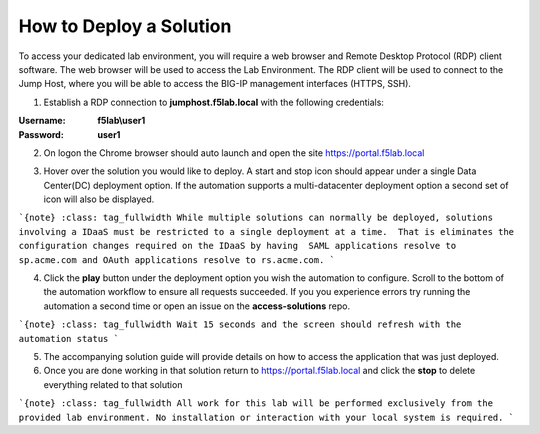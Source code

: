 How to Deploy a Solution
==========================



To access your dedicated lab environment, you will require a web browser
and Remote Desktop Protocol (RDP) client software. The web browser will be used to
access the Lab Environment. The RDP client will be used to connect to the Jump
Host, where you will be able to access the BIG-IP management interfaces (HTTPS, SSH).


1. Establish a RDP connection to **jumphost.f5lab.local**  with the following credentials:                                      
                                                                                                     
:Username: **f5lab\\user1** 
:Password: **user1**                                                  
 
2. On logon the Chrome browser should auto launch and open the site https://portal.f5lab.local      

|image17|                                                                                         

3. Hover over the solution you would like to deploy. A start and stop icon should appear under a single Data Center(DC) deployment option.  If the automation supports a multi-datacenter deployment option a second set of icon will also be displayed.                                    

|image18|                                                                                         

```{note}
:class: tag_fullwidth
While multiple solutions can normally be deployed, solutions involving a IDaaS must be restricted to a single deployment at a time.  That is eliminates the configuration changes required on the IDaaS by having  SAML applications resolve to sp.acme.com and OAuth applications resolve to rs.acme.com. 
```
                                                                                                  
4. Click the **play** button under the deployment option you wish the automation to configure.  Scroll to the bottom of the automation workflow to ensure all requests succeeded.  If you you experience errors try running the automation a second time or open an issue on the **access-solutions** repo.        

```{note}
:class: tag_fullwidth
Wait 15 seconds and the screen should refresh with the automation status
```

|image19|                                                                                          
                                                                                
5. The accompanying solution guide will provide details on how to access the application             
   that was just deployed.                                                                              
                                                                                                    
6. Once you are done working in that solution return to https://portal.f5lab.local and click the **stop** to delete everything related to that solution                                        
                                                                                                 
|image20|                                                                                           

```{note}
:class: tag_fullwidth
All work for this lab will be performed exclusively from the provided lab environment. No installation or interaction with your local system is required.
```
  
.. |image17| image:: media/017.png
.. |image18| image:: media/018.png
.. |image19| image:: media/019.png
.. |image20| image:: media/020.png
